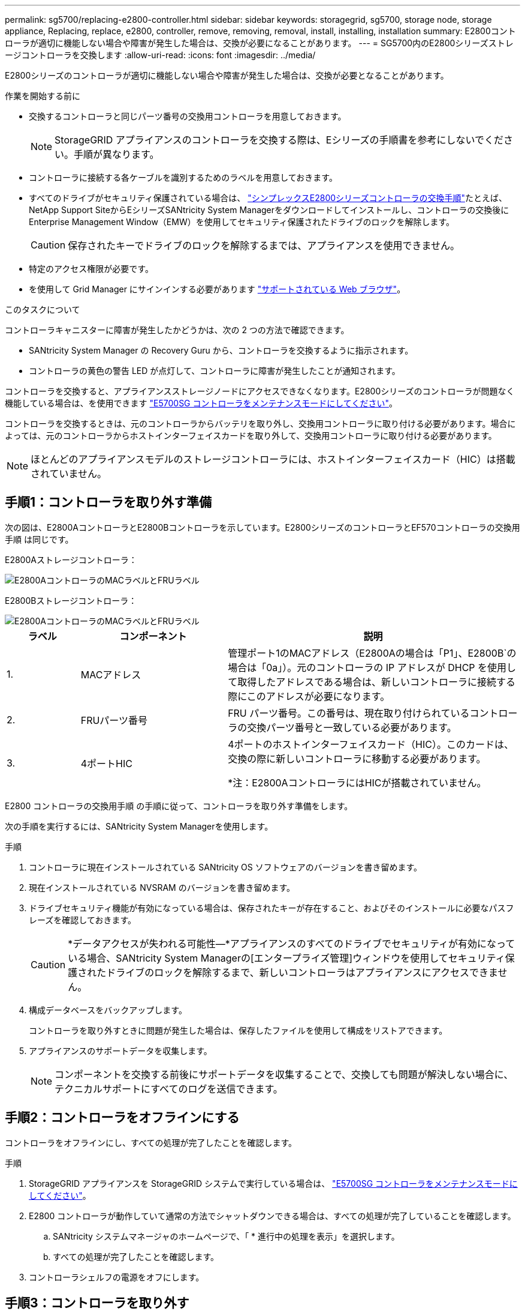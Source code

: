 ---
permalink: sg5700/replacing-e2800-controller.html 
sidebar: sidebar 
keywords: storagegrid, sg5700, storage node, storage appliance, Replacing, replace, e2800, controller, remove, removing, removal, install, installing, installation 
summary: E2800コントローラが適切に機能しない場合や障害が発生した場合は、交換が必要になることがあります。 
---
= SG5700内のE2800シリーズストレージコントローラを交換します
:allow-uri-read: 
:icons: font
:imagesdir: ../media/


[role="lead"]
E2800シリーズのコントローラが適切に機能しない場合や障害が発生した場合は、交換が必要となることがあります。

.作業を開始する前に
* 交換するコントローラと同じパーツ番号の交換用コントローラを用意しておきます。
+

NOTE: StorageGRID アプライアンスのコントローラを交換する際は、Eシリーズの手順書を参考にしないでください。手順が異なります。

* コントローラに接続する各ケーブルを識別するためのラベルを用意しておきます。
* すべてのドライブがセキュリティ保護されている場合は、 https://docs.netapp.com/us-en/e-series/maintenance-e2800/controllers-simplex-supertask-task.html#step-1-prepare-to-replace-controller-simplex["シンプレックスE2800シリーズコントローラの交換手順"^]たとえば、NetApp Support SiteからEシリーズSANtricity System Managerをダウンロードしてインストールし、コントローラの交換後にEnterprise Management Window（EMW）を使用してセキュリティ保護されたドライブのロックを解除します。
+

CAUTION: 保存されたキーでドライブのロックを解除するまでは、アプライアンスを使用できません。

* 特定のアクセス権限が必要です。
* を使用して Grid Manager にサインインする必要があります https://docs.netapp.com/us-en/storagegrid-118/admin/web-browser-requirements.html["サポートされている Web ブラウザ"^]。


.このタスクについて
コントローラキャニスターに障害が発生したかどうかは、次の 2 つの方法で確認できます。

* SANtricity System Manager の Recovery Guru から、コントローラを交換するように指示されます。
* コントローラの黄色の警告 LED が点灯して、コントローラに障害が発生したことが通知されます。


コントローラを交換すると、アプライアンスストレージノードにアクセスできなくなります。E2800シリーズのコントローラが問題なく機能している場合は、を使用できます link:../commonhardware/placing-appliance-into-maintenance-mode.html["E5700SG コントローラをメンテナンスモードにしてください"]。

コントローラを交換するときは、元のコントローラからバッテリを取り外し、交換用コントローラに取り付ける必要があります。場合によっては、元のコントローラからホストインターフェイスカードを取り外して、交換用コントローラに取り付ける必要があります。


NOTE: ほとんどのアプライアンスモデルのストレージコントローラには、ホストインターフェイスカード（HIC）は搭載されていません。



== 手順1：コントローラを取り外す準備

次の図は、E2800AコントローラとE2800Bコントローラを示しています。E2800シリーズのコントローラとEF570コントローラの交換用手順 は同じです。

E2800Aストレージコントローラ：

image::../media/e2800_labels_on_controller.gif[E2800AコントローラのMACラベルとFRUラベル]

E2800Bストレージコントローラ：

image::../media/e2800B_labels_on_controller.gif[E2800AコントローラのMACラベルとFRUラベル]

[cols="1a,2a,4a"]
|===
| ラベル | コンポーネント | 説明 


 a| 
1.
 a| 
MACアドレス
 a| 
管理ポート1のMACアドレス（E2800Aの場合は「P1」、E2800B`の場合は「0a」）。元のコントローラの IP アドレスが DHCP を使用して取得したアドレスである場合は、新しいコントローラに接続する際にこのアドレスが必要になります。



 a| 
2.
 a| 
FRUパーツ番号
 a| 
FRU パーツ番号。この番号は、現在取り付けられているコントローラの交換パーツ番号と一致している必要があります。



 a| 
3.
 a| 
4ポートHIC
 a| 
4ポートのホストインターフェイスカード（HIC）。このカードは、交換の際に新しいコントローラに移動する必要があります。

*注：E2800AコントローラにはHICが搭載されていません。

|===
E2800 コントローラの交換用手順 の手順に従って、コントローラを取り外す準備をします。

次の手順を実行するには、SANtricity System Managerを使用します。

.手順
. コントローラに現在インストールされている SANtricity OS ソフトウェアのバージョンを書き留めます。
. 現在インストールされている NVSRAM のバージョンを書き留めます。
. ドライブセキュリティ機能が有効になっている場合は、保存されたキーが存在すること、およびそのインストールに必要なパスフレーズを確認しておきます。
+

CAUTION: *データアクセスが失われる可能性&#8212;*アプライアンスのすべてのドライブでセキュリティが有効になっている場合、SANtricity System Managerの[エンタープライズ管理]ウィンドウを使用してセキュリティ保護されたドライブのロックを解除するまで、新しいコントローラはアプライアンスにアクセスできません。

. 構成データベースをバックアップします。
+
コントローラを取り外すときに問題が発生した場合は、保存したファイルを使用して構成をリストアできます。

. アプライアンスのサポートデータを収集します。
+

NOTE: コンポーネントを交換する前後にサポートデータを収集することで、交換しても問題が解決しない場合に、テクニカルサポートにすべてのログを送信できます。





== 手順2：コントローラをオフラインにする

コントローラをオフラインにし、すべての処理が完了したことを確認します。

.手順
. StorageGRID アプライアンスを StorageGRID システムで実行している場合は、 link:../commonhardware/placing-appliance-into-maintenance-mode.html["E5700SG コントローラをメンテナンスモードにしてください"]。
. E2800 コントローラが動作していて通常の方法でシャットダウンできる場合は、すべての処理が完了していることを確認します。
+
.. SANtricity システムマネージャのホームページで、「 * 進行中の処理を表示」を選択します。
.. すべての処理が完了したことを確認します。


. コントローラシェルフの電源をオフにします。




== 手順3：コントローラを取り外す

障害が発生したコントローラをアプライアンスから取り外します。

.手順
. ESD リストバンドを装着するか、静電気防止処置を施します。
. ケーブルにラベルを付け、ケーブルと SFP を外します。
+

NOTE: パフォーマンスの低下を防ぐため、ケーブルをねじったり、折り曲げたり、挟んだり、踏んだりしないでください。

. カムハンドルのラッチを押してコントローラをアプライアンスから外し、カムハンドルを右側に開きます。
. 両手でカムハンドルをつかみ、コントローラをスライドしてアプライアンスから引き出します。
+

CAUTION: コントローラは重いので、必ず両手で支えながら作業してください。

. 取り外し可能なカバーを上にして、静電気防止処置を施した平らな場所にコントローラを置きます。
. カバーをボタンを押し下げながらスライドして取り外します。




== 手順4：新しいコントローラにバッテリを移動する

障害が発生したコントローラからバッテリを取り外し、交換用コントローラに取り付けます。

.手順
. コントローラ内部（バッテリと DIMM の間）の緑の LED が消灯していることを確認します。
+
この緑の LED が点灯している場合は、コントローラがまだバッテリ電源を使用しています。この LED が消灯するのを待ってから、コンポーネントを取り外す必要があります。

+
image::../media/e2800_internal_cache_active_led.gif[E2800 の緑色の LED]

+
[cols="1a,2a"]
|===
| 項目 | 説明 


 a| 
1.
 a| 
内部キャッシュアクティブ LED



 a| 
2.
 a| 
バッテリー

|===
. バッテリの青色のリリースラッチの位置を確認します。
. バッテリをリリースラッチを押し下げながら引き出し、コントローラから外します。
+
image::../media/e2800_remove_battery.gif[バッテリのラッチ]

+
[cols="1a,2a"]
|===
| 項目 | 説明 


 a| 
1.
 a| 
バッテリのリリースラッチ



 a| 
2.
 a| 
バッテリー

|===
. バッテリを持ち上げながらスライドし、コントローラから引き出します。
. 交換用コントローラのカバーを取り外します。
. バッテリのスロットが手前になるよう交換用コントローラの向きを変えます。
. バッテリを少し下に傾けながらコントローラに挿入します。
+
バッテリ前部の金属製のフランジをコントローラ下部のスロットに挿入し、バッテリの上部がコントローラの左側にある小さな位置決めピンの下にくるまでスライドする必要があります。

. バッテリラッチを上に動かしてバッテリを固定します。
+
カチッという音がしてラッチが固定されると、ラッチの下部がシャーシの金属製のスロットに収まります。

. コントローラを裏返し、バッテリが正しく取り付けられていることを確認します。
+

CAUTION: * ハードウェアの破損の可能性 * - バッテリ前部の金属製のフランジがコントローラのスロットにしっかりと挿入されている必要があります（ 1 つ目の図）。バッテリが正しく取り付けられていないと（ 2 つ目の図）、金属製のフランジがコントローラボードに接触し、破損の原因となる可能性があります。

+
** *正解--バッテリの金属製のフランジがコントローラのスロットに完全に挿入されています*
+
image::../media/e2800_battery_flange_ok.gif[バッテリのフランジが正常な状態]

** * 不正解 -- バッテリの金属製のフランジがコントローラのスロットに挿入されていません *
+
image::../media/e2800_battery_flange_not_ok.gif[バッテリのフランジが正しくない状態]



. コントローラカバーを取り付けます。




== 手順5：必要に応じて新しいコントローラにHICを移動する

障害が発生したコントローラにHICが搭載されている場合は、障害が発生したコントローラから交換用コントローラにHICを移動します。

E2800Bコントローラにのみ、別のHICを使用します。HICはメインコントローラボードにマウントされ、2つのSPFコネクタが含まれています。


NOTE: この手順 の図は2ポートHICを示しています。コントローラのHICのポート数は異なる場合があります。

[role="tabbed-block"]
====
.E2800A
--
E2800AコントローラにはHICは搭載されていません。

E2800Aコントローラカバーを交換し、に進みます。 <<step6_replace_controller,手順6：コントローラを交換する>>

--
.E2800B
--
障害が発生したE2800Bコントローラから交換用コントローラにHICを移動します。

.手順
. HICからSFPをすべて取り外します。
. コントローラにHICカバーを固定しているネジをNo.1プラスドライバを使用して外します。
+
ネジは 4 本あります。 1 本は上部に、もう 1 本は側面に、 2 本は前面にあります。

+
image::../media/28_dwg_e2800_hic_faceplace_screws_maint-e2800.png[E2800カバーのネジ]

. HIC カバーを取り外します。
. コントローラカードに HIC を固定している 3 本の取り付けネジを手またはプラスドライバで緩めます。
. HIC を持ち上げながら後方にスライドし、コントローラカードから慎重に外します。
+

CAUTION: HIC の底面やコントローラカードの表面のコンポーネントをこすったりぶつけたりしないように注意してください。

+
image::../media/28_dwg_e2800_hic_thumbscrews_maint-e2800.png[HIC取り付けネジE2800A]

+
[cols="1a,2a"]
|===
| ラベル | 説明 


 a| 
1.
 a| 
ホストインターフェイスカード



 a| 
2.
 a| 
蝶ネジ

|===
. HIC を静電気防止処置を施した場所に置きます。
. 交換用コントローラにブランクカバーを固定している4本のネジをNo.1プラスドライバを使用して外し、カバーを取り外します。
. HICの3本の取り付けネジを交換用コントローラの対応する穴に合わせ、HICの底面のコネクタをコントローラカードのHICインターフェイスコネクタに合わせます。
+
HIC の底面やコントローラカードの表面のコンポーネントをこすったりぶつけたりしないように注意してください。

. HIC を所定の位置に慎重に置き、 HIC をそっと押して HIC コネクタを固定します。
+

CAUTION: *機器の破損の可能性*- HICと取り付けネジの間にあるコントローラLEDの金色のリボンコネクタを挟まないように注意してください。

+
image::../media/28_dwg_e2800_hic_thumbscrews_maint-e2800.gif[E2800A HICのネジ]

+
[cols="1a,2a"]
|===
| ラベル | 説明 


 a| 
1.
 a| 
ホストインターフェイスカード



 a| 
2.
 a| 
蝶ネジ

|===
. HIC の取り付けネジを手で締めます。
+
ネジを締めすぎてしまう可能性があるため、ドライバは使用しないでください。

. 元のコントローラから取り外したHICカバーを新しいコントローラに取り付け、No.1プラスドライバを使用して4本のネジで固定します。
+
image::../media/28_dwg_e2800_hic_faceplace_screws_maint-e2800.png[E2800Aの前面プレートのネジ]

. 取り外したSFPをHICに再度取り付けます。


--
====


== 手順6：コントローラを交換する

交換用コントローラを設置し、コントローラがグリッドに再参加したことを確認します。

.手順
. 交換用コントローラをアプライアンスに取り付けます。
+
.. 取り外し可能なカバーが下になるようにコントローラを裏返します。
.. カムハンドルを開いた状態でコントローラをスライドし、アプライアンスに最後まで挿入します。
.. カムハンドルを左側に動かして、コントローラを所定の位置にロックします。
.. ケーブルと SFP を交換します。
.. コントローラシェルフの電源をオンにします。
.. E2800 コントローラがリブートするまで待ちます。デジタル表示ディスプレイの状態がになっていることを確認します `99`。
.. 交換用コントローラに IP アドレスを割り当てる方法を決定します。
+

NOTE: 交換用コントローラに IP アドレスを割り当てる手順は、管理ポート 1 を接続したネットワークに DHCP サーバがあるかどうか、またすべてのドライブがセキュリティ保護されているかどうかによって異なります。

+
管理ポート 1 が DHCP サーバがあるネットワークに接続されている場合は、新しいコントローラの IP アドレスが DHCP サーバから取得されます。この値は、元のコントローラの IP アドレスと異なる場合があります。



. アプライアンスで使用されるドライブがセキュリティ保護されている場合は、 E2800 コントローラの交換用手順 の手順に従ってドライブセキュリティキーをインポートします。
. アプライアンスを通常の動作モードに戻します。StorageGRID アプライアンス・インストーラから、 *Advanced*>* Reboot Controller* を選択し、 * Reboot into StorageGRID * を選択します。
+
image::../media/reboot_controller_from_maintenance_mode.png[コントローラをメンテナンスモードでリブートします]

. リブート中に、ノードのステータスを監視して、ノードが再びグリッドに参加したタイミングを確認します。
+
アプライアンスがリブートし、グリッドに再度参加します。このプロセスには最大20分かかることがあります。

. リブートが完了し、ノードが再びグリッドに参加したことを確認します。Grid Managerで、[Nodes]ページのステータスが[Normal]（緑のチェックマークアイコン）になっていることを確認します image:../media/icon_alert_green_checkmark.png["緑のチェックマーク"] （ノード名の左側）に表示されます。これは、アクティブなアラートがなく、ノードがグリッドに接続されていることを示します。
+
image::../media/nodes_menu.png[アプライアンスノードがグリッドに再参加しました]

. SANtricity System Manager で、新しいコントローラのステータスが「 Optimal 」であることを確認し、サポートデータを収集します。


部品の交換後、障害のある部品は、キットに付属する RMA 指示書に従ってネットアップに返却してください。を参照してください https://mysupport.netapp.com/site/info/rma["パーツの返品と交換"^] 詳細については、を参照してください。
